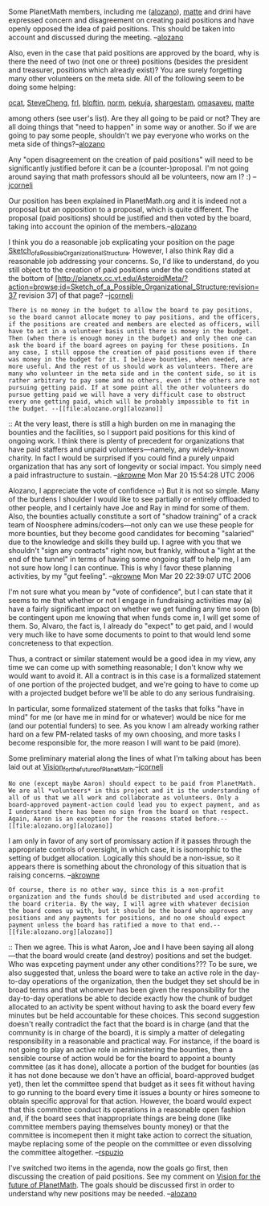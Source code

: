 #+STARTUP: showeverything logdone
#+options: num:nil


Some PlanetMath members, including me ([[file:alozano.org][alozano]]), [[file:matte.org][matte]] and drini have expressed concern and disagreement on creating paid positions and have openly opposed the idea of paid positions. This should be taken into account and discussed during the meeting. --[[file:alozano.org][alozano]]

Also, even in the case that paid positions are approved by the board, why is there
the need of two (not one or three) positions (besides the president and
treasurer, positions which already exist)? You are surely forgetting many other volunteers on the meta side. All of the following seem to be doing some helping:

[[file:ocat.org][ocat]], [[file:SteveCheng.org][SteveCheng]], [[file:frl.org][frl]], [[file:bloftin.org][bloftin]], [[file:norm.org][norm]], [[file:pekuja.org][pekuja]], [[file:shargestam.org][shargestam]], [[file:omasaveu.org][omasaveu]], [[file:matte.org][matte]]

among others (see user's list). Are they all going to be paid or not? They are all doing things that "need to happen" in some way or another. So if we are going to pay some people, shouldn't we pay everyone who works on the meta side of things?--[[file:alozano.org][alozano]]

Any "open disagreement on the creation of paid positions" will need to
be significantly justified before it can be a (counter-)proposal.  I'm
not going around saying that math professors should all be volunteers,
now am I? :) --[[file:jcorneli.org][jcorneli]]

Our position has been explained in PlanetMath.org and it is indeed
not a proposal but an opposition to a proposal, which is quite
different. The proposal (paid positions) should be justified and then
voted by the board, taking into account the opinion of the
members.--[[file:alozano.org][alozano]]

I think you do a reasonable job explicating your position on the
page [[file:Sketch_of_a_Possible_Organizational_Structure.org][Sketch_of_a_Possible_Organizational_Structure]].  However,
I also think Ray did a reasonable job addressing your concerns.
So, I'd like to understand, do you still object to the creation of paid positions under the
conditions stated at the bottom of
[http://planetx.cc.vt.edu/AsteroidMeta/?action=browse;id=Sketch_of_a_Possible_Organizational_Structure;revision=37  revision 37] of that page?
--[[file:jcorneli.org][jcorneli]]

: There is no money in the budget to allow the board to pay positions, so the board cannot allocate money to pay positions, and the officers, if the positions are created and members are elected as officers, will have to act in a volunteer basis until there is money in the budget. Then (when there is enough money in the budget) and only then one can ask the board if the board agrees on paying for these positions. In any case, I still oppose the creation of paid positions even if there was money in the budget for it. I believe bounties, when needed, are more useful. And the rest of us should work as volunteers. There are many who volunteer in the meta side and in the content side, so it is rather arbitrary to pay some and no others, even if the others are not pursuing getting paid. If at some point all the other volunteers do pursue getting paid we will have a very difficult case to obstruct every one getting paid, which will be probably impossible to fit in the budget. --[[file:alozano.org][alozano]]

:: At the very least, there is still a high burden on me in managing the bounties and the facilities, so I support paid positions for this kind of ongoing work.  I think there is plenty of precedent for organizations that have paid staffers and unpaid volunteers---namely, any widely-known charity.  In fact I would be surprised if you could find a purely unpaid organization that has any sort of longevity or social impact.  You simply need a paid infrastructure to sustain.  --[[file:akrowne.org][akrowne]] Mon Mar 20 15:54:28 UTC 2006

#+BEGIN_VERSE Actually, I should say that Aaron is an exception to all my arguments. As president, cofounder, leader programmer, moderator and everything else, Aaron is clearly an exception to everything I have said above and at this point I don't see how PlanetMath could exist without your presence. Thus, if Aaron thinks he cannot be involved in all his current roles unless there is some sort of paycheck for him, then I would not oppose if he received compensation for it. But again, Aaron is a very exceptional Planetmath member, whose role seems fundamental to me. PlanetMath has been running smoothly since its creation, without any paid infratructure, but only because Aaron has been there all this time, even paying expenses from his own pocket.--[[file:alozano.org][alozano]]

#+BEGIN_VERSE: Exception that proves this rule: People who (a) make major sacrifices to work on PM and (b) do necessary work, should get paid.  (A fuller argument will appear elsewhere.)  --[[file:jcorneli.org][jcorneli]]
#+BEGIN_VERSE:: Be careful how you interpret my words. Aaron is an exception because I do believe that PM *absolutely needs* his presence to run smoothly. I think you will have a much harder time convincing me or any other that we absolutely need other positions. Other oddjobs can get done by volunteers and if there are no volunteers then it can be posted as a bounty.--[[file:alozano.org][alozano]] 

#+BEGIN_VERSE#+BEGIN_VERSE Perhaps you would be convinced (a) if Aaron said so; (b) if Ray and I went on an extended vacation to focus on other things ;). --[[file:jcorneli.org][jcorneli]]
#+BEGIN_VERSE#+BEGIN_VERSE: Yes, it would be a really bad thing if we lost both of you guys, but I do hope you are helping PM because you like PM and not because you expect to get paid from PM. But again, regardless of my view on volunteering, I think it is just an impossible to pay you guys at this point in time. Is it not? What figures do you have in mind to support the idea that we will have enough money in the bank to pay salaries? I don't think PM should compromise to pay salaries until the money is actually in the bank, or it is evident that the money will show up in the bank. For one thing, it would be unfair to you if you were told that you are going to get paid only to find out later on that the money never came through.--[[file:alozano.org][alozano]]  

#+BEGIN_VERSE#+BEGIN_VERSE:: The idea I like is that of a contigency.  If the money shows up, then we get paid.  --[[file:jcorneli.org][jcorneli]]
#+BEGIN_VERSE#+BEGIN_VERSE#+BEGIN_VERSE Hmmm, that sounds like working on commission, and I dislike that idea too. Honestly, it would really suck for you guys if you expect the money but the bank never comes to the point that money can be used to pay you. As I said in the finances page, I don't think PM.org should let people work for the organization on contigency. It is not a responsible plan and not fair to those who may/may not get paid. I think it would be wiser to spend our time thinking how to increase the budget and only when the budget is large enough we can retake the proposal of paying some of the officers. That's what a responsible non-profit organization is ought to do.--[[file:alozano.org][alozano]]  

Alozano, I appreciate the vote of confidence =)  But it is not so simple.  Many of the burdens I shoulder I would like to see partially or entirely offloaded to other people, and I certainly have Joe and Ray in mind for some of them.  Also, the bounties actually constitute a sort of "shadow training" of a crack team of Noosphere admins/coders---not only can we use these people for more bounties, but they become good candidates for becoming "salaried" due to the knowledge and skills they build up.   I agree with you that we shouldn't "sign any contracts" right now, but frankly, without a "light at the end of the tunnel" in terms of having some ongoing staff to help me, I am not sure how long I can continue.  This is why I favor these planning activities, by my "gut feeling". --[[file:akrowne.org][akrowne]] Mon Mar 20 22:39:07 UTC 2006

I'm not sure what you mean by "vote of confidence", but I can state
that it seems to me that whether or not I engage in fundraising
activities may (a) have a fairly significant impact on whether we get
funding any time soon (b) be contingent upon me knowing that when
funds come in, I will get some of them.  So, Alvaro, the fact is, I
already do "expect" to get paid, and I would very much like to have
some documents to point to that would lend some concreteness to that
expection.

Thus, a contract or similar statement would be a good idea in my view,
any time we can come up with something reasonable; I don't know why we
would want to avoid it.  All a contract is in this case is a
formalized statement of one portion of the projected budget, and we're
going to have to come up with a projected budget before we'll be able
to do any serious fundraising.

In particular, some formalized statement of the tasks that folks "have
in mind" for me (or have me in mind for or whatever) would be nice for
me (and our potential funders) to see.  As you know I am already
working rather hard on a few PM-related tasks of my own choosing, and
more tasks I become responsible for, the more reason I will want to be
paid (more).

Some preliminary material along the lines of what I'm talking about
has been laid out at [[file:Vision_for_the_future_of_PlanetMath.org][Vision_for_the_future_of_PlanetMath]].--[[file:jcorneli.org][jcorneli]]
: No one (except maybe Aaron) should expect to be paid from PlanetMath. We are all *volunteers* in this project and it is the understanding of all of us that we all work and collaborate as volunteers. Only a board-approved payment-action could lead you to expect payment, and as I understand there has been no sign from the board on that respect. Again, Aaron is an exception for the reasons stated before.--[[file:alozano.org][alozano]]

I am only in favor of any sort of promissary action if it passes through the appropriate
controls of oversight, in which case, it is isomorphic to the setting of budget 
allocation.  Logically this should be a non-issue, so it appears there is something 
about the chronology of this situation that is raising concerns.  --[[file:akrowne.org][akrowne]]
: Of course, there is no other way, since this is a non-profit organization and the funds should be distributed and used according to the board criteria. By the way, I will agree with whatever decision the board comes up with, but it should be the board who approves any positions and any payments for positions, and no one should expect payment unless the board has ratified a move to that end.--[[file:alozano.org][alozano]] 
:: Then we agree.  This is what Aaron, Joe and I have been saying all along ---that the
board would create (and destroy) positions and set the budget.  Who was expceting payment
under any other conditions???  To be sure, we also suggested that, unless the board were to take
an active role in the day-to-day operations of the organization, then the budget they set
should be in broad terms and that whomever has been given the responsibility for the day-to-day 
operations be able to decide exactly how the chunk of budget allocated to an activity be spent 
without having to ask the board every few minutes but be held accountable for these choices.
This second suggestion doesn't really contradict the fact that the board is in charge (and
that the community is in charge of the board), it is simply a matter of delegating responsibility
in a reasonable and practical way.  For instance, if the board is not going to play an active
role in administering the bounties, then a sensible course of action would be for the board to
appoint a bounty committee (as it has done), allocate a portion of the budget for bounties (as
it has not done because we don't have an official, board-approved budget yet), then let the
committee spend that budget as it sees fit without having to go running to the board every time
it issues a bounty or hires someone to obtain specific approval for that action.  However, the
board would expect that this committee conduct its operations in a  reasonable open fashion
and, if the board sees that inappropriate things are being done (like committee members paying 
themselves bounty money) or that the committee is incomepent then it might take action to correct
the situation, maybe replacing some of the people on the committee or even dissolving the 
committee altogether. --[[file:rspuzio.org][rspuzio]]


I've switched two items in the agenda, now the goals go first, then discussing the creation of paid positions. See my comment on [[file:Vision for the future of PlanetMath.org][Vision for the future of PlanetMath]]. The goals should be discussed first in order to understand why new positions may be needed. --[[file:alozano.org][alozano]]
